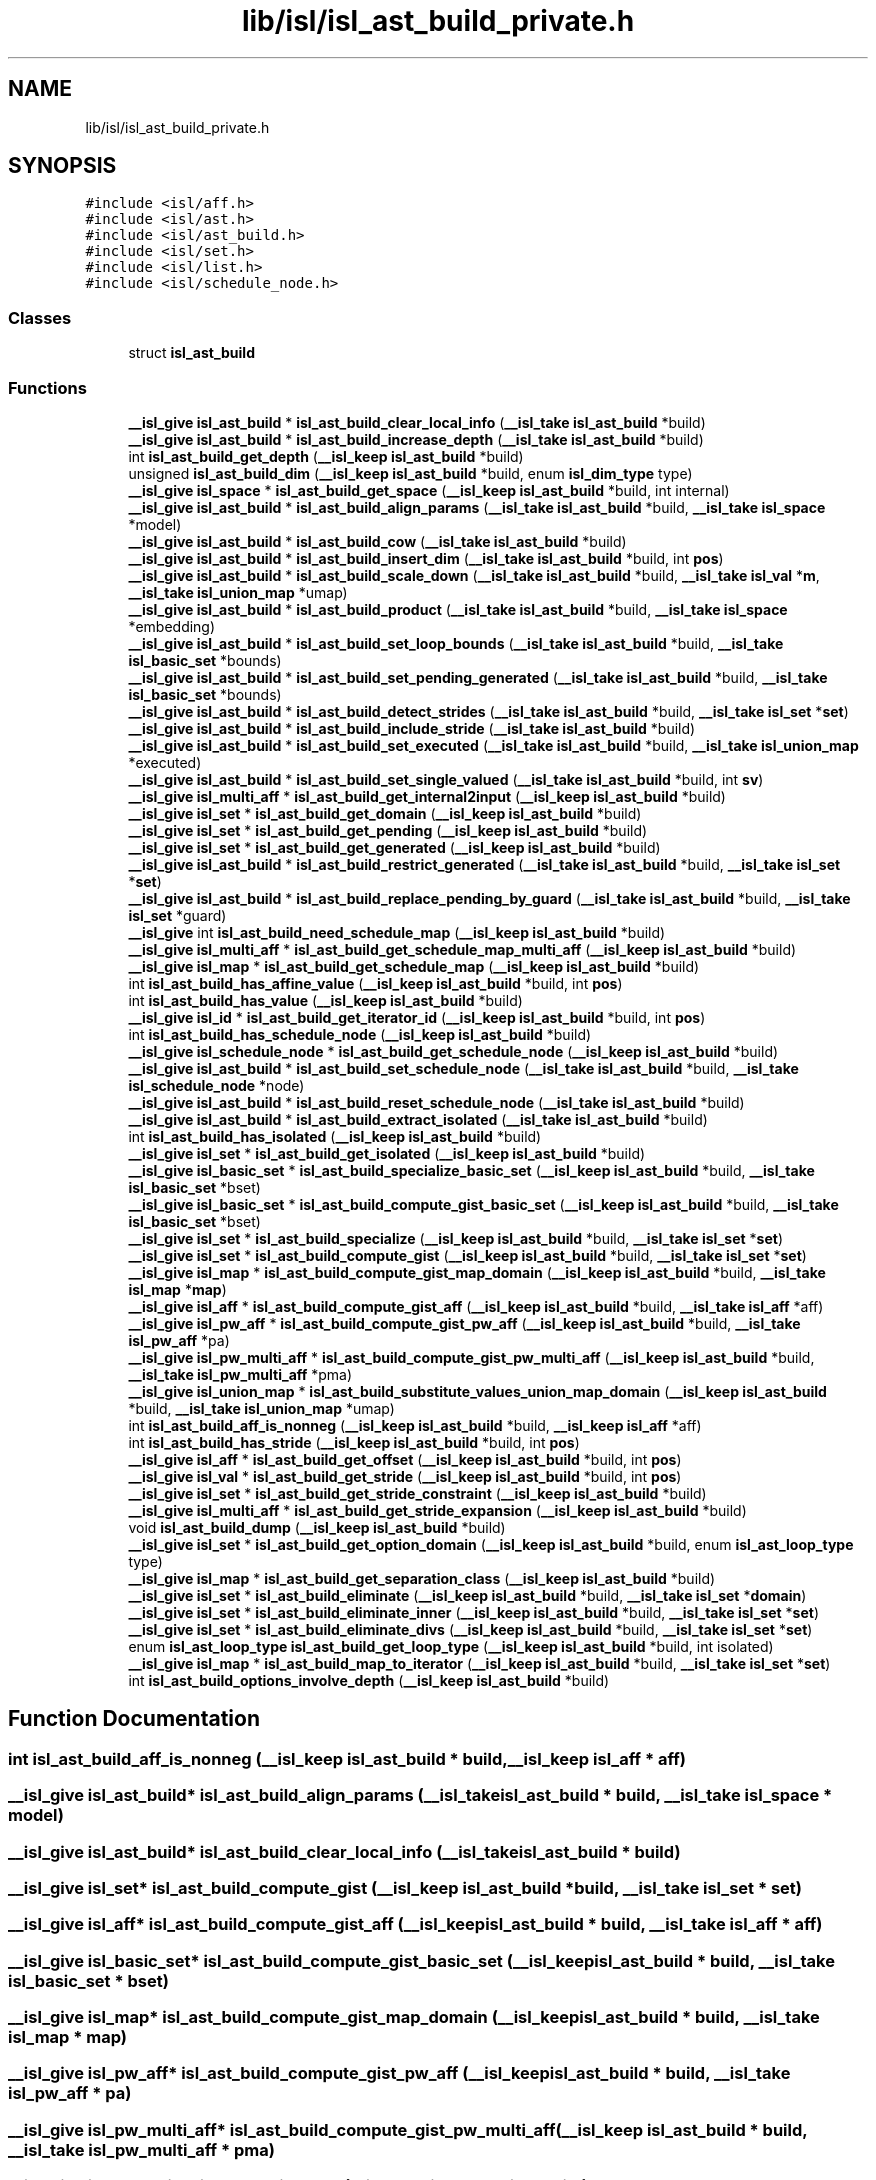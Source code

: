 .TH "lib/isl/isl_ast_build_private.h" 3 "Sun Jul 12 2020" "My Project" \" -*- nroff -*-
.ad l
.nh
.SH NAME
lib/isl/isl_ast_build_private.h
.SH SYNOPSIS
.br
.PP
\fC#include <isl/aff\&.h>\fP
.br
\fC#include <isl/ast\&.h>\fP
.br
\fC#include <isl/ast_build\&.h>\fP
.br
\fC#include <isl/set\&.h>\fP
.br
\fC#include <isl/list\&.h>\fP
.br
\fC#include <isl/schedule_node\&.h>\fP
.br

.SS "Classes"

.in +1c
.ti -1c
.RI "struct \fBisl_ast_build\fP"
.br
.in -1c
.SS "Functions"

.in +1c
.ti -1c
.RI "\fB__isl_give\fP \fBisl_ast_build\fP * \fBisl_ast_build_clear_local_info\fP (\fB__isl_take\fP \fBisl_ast_build\fP *build)"
.br
.ti -1c
.RI "\fB__isl_give\fP \fBisl_ast_build\fP * \fBisl_ast_build_increase_depth\fP (\fB__isl_take\fP \fBisl_ast_build\fP *build)"
.br
.ti -1c
.RI "int \fBisl_ast_build_get_depth\fP (\fB__isl_keep\fP \fBisl_ast_build\fP *build)"
.br
.ti -1c
.RI "unsigned \fBisl_ast_build_dim\fP (\fB__isl_keep\fP \fBisl_ast_build\fP *build, enum \fBisl_dim_type\fP type)"
.br
.ti -1c
.RI "\fB__isl_give\fP \fBisl_space\fP * \fBisl_ast_build_get_space\fP (\fB__isl_keep\fP \fBisl_ast_build\fP *build, int internal)"
.br
.ti -1c
.RI "\fB__isl_give\fP \fBisl_ast_build\fP * \fBisl_ast_build_align_params\fP (\fB__isl_take\fP \fBisl_ast_build\fP *build, \fB__isl_take\fP \fBisl_space\fP *model)"
.br
.ti -1c
.RI "\fB__isl_give\fP \fBisl_ast_build\fP * \fBisl_ast_build_cow\fP (\fB__isl_take\fP \fBisl_ast_build\fP *build)"
.br
.ti -1c
.RI "\fB__isl_give\fP \fBisl_ast_build\fP * \fBisl_ast_build_insert_dim\fP (\fB__isl_take\fP \fBisl_ast_build\fP *build, int \fBpos\fP)"
.br
.ti -1c
.RI "\fB__isl_give\fP \fBisl_ast_build\fP * \fBisl_ast_build_scale_down\fP (\fB__isl_take\fP \fBisl_ast_build\fP *build, \fB__isl_take\fP \fBisl_val\fP *\fBm\fP, \fB__isl_take\fP \fBisl_union_map\fP *umap)"
.br
.ti -1c
.RI "\fB__isl_give\fP \fBisl_ast_build\fP * \fBisl_ast_build_product\fP (\fB__isl_take\fP \fBisl_ast_build\fP *build, \fB__isl_take\fP \fBisl_space\fP *embedding)"
.br
.ti -1c
.RI "\fB__isl_give\fP \fBisl_ast_build\fP * \fBisl_ast_build_set_loop_bounds\fP (\fB__isl_take\fP \fBisl_ast_build\fP *build, \fB__isl_take\fP \fBisl_basic_set\fP *bounds)"
.br
.ti -1c
.RI "\fB__isl_give\fP \fBisl_ast_build\fP * \fBisl_ast_build_set_pending_generated\fP (\fB__isl_take\fP \fBisl_ast_build\fP *build, \fB__isl_take\fP \fBisl_basic_set\fP *bounds)"
.br
.ti -1c
.RI "\fB__isl_give\fP \fBisl_ast_build\fP * \fBisl_ast_build_detect_strides\fP (\fB__isl_take\fP \fBisl_ast_build\fP *build, \fB__isl_take\fP \fBisl_set\fP *\fBset\fP)"
.br
.ti -1c
.RI "\fB__isl_give\fP \fBisl_ast_build\fP * \fBisl_ast_build_include_stride\fP (\fB__isl_take\fP \fBisl_ast_build\fP *build)"
.br
.ti -1c
.RI "\fB__isl_give\fP \fBisl_ast_build\fP * \fBisl_ast_build_set_executed\fP (\fB__isl_take\fP \fBisl_ast_build\fP *build, \fB__isl_take\fP \fBisl_union_map\fP *executed)"
.br
.ti -1c
.RI "\fB__isl_give\fP \fBisl_ast_build\fP * \fBisl_ast_build_set_single_valued\fP (\fB__isl_take\fP \fBisl_ast_build\fP *build, int \fBsv\fP)"
.br
.ti -1c
.RI "\fB__isl_give\fP \fBisl_multi_aff\fP * \fBisl_ast_build_get_internal2input\fP (\fB__isl_keep\fP \fBisl_ast_build\fP *build)"
.br
.ti -1c
.RI "\fB__isl_give\fP \fBisl_set\fP * \fBisl_ast_build_get_domain\fP (\fB__isl_keep\fP \fBisl_ast_build\fP *build)"
.br
.ti -1c
.RI "\fB__isl_give\fP \fBisl_set\fP * \fBisl_ast_build_get_pending\fP (\fB__isl_keep\fP \fBisl_ast_build\fP *build)"
.br
.ti -1c
.RI "\fB__isl_give\fP \fBisl_set\fP * \fBisl_ast_build_get_generated\fP (\fB__isl_keep\fP \fBisl_ast_build\fP *build)"
.br
.ti -1c
.RI "\fB__isl_give\fP \fBisl_ast_build\fP * \fBisl_ast_build_restrict_generated\fP (\fB__isl_take\fP \fBisl_ast_build\fP *build, \fB__isl_take\fP \fBisl_set\fP *\fBset\fP)"
.br
.ti -1c
.RI "\fB__isl_give\fP \fBisl_ast_build\fP * \fBisl_ast_build_replace_pending_by_guard\fP (\fB__isl_take\fP \fBisl_ast_build\fP *build, \fB__isl_take\fP \fBisl_set\fP *guard)"
.br
.ti -1c
.RI "\fB__isl_give\fP int \fBisl_ast_build_need_schedule_map\fP (\fB__isl_keep\fP \fBisl_ast_build\fP *build)"
.br
.ti -1c
.RI "\fB__isl_give\fP \fBisl_multi_aff\fP * \fBisl_ast_build_get_schedule_map_multi_aff\fP (\fB__isl_keep\fP \fBisl_ast_build\fP *build)"
.br
.ti -1c
.RI "\fB__isl_give\fP \fBisl_map\fP * \fBisl_ast_build_get_schedule_map\fP (\fB__isl_keep\fP \fBisl_ast_build\fP *build)"
.br
.ti -1c
.RI "int \fBisl_ast_build_has_affine_value\fP (\fB__isl_keep\fP \fBisl_ast_build\fP *build, int \fBpos\fP)"
.br
.ti -1c
.RI "int \fBisl_ast_build_has_value\fP (\fB__isl_keep\fP \fBisl_ast_build\fP *build)"
.br
.ti -1c
.RI "\fB__isl_give\fP \fBisl_id\fP * \fBisl_ast_build_get_iterator_id\fP (\fB__isl_keep\fP \fBisl_ast_build\fP *build, int \fBpos\fP)"
.br
.ti -1c
.RI "int \fBisl_ast_build_has_schedule_node\fP (\fB__isl_keep\fP \fBisl_ast_build\fP *build)"
.br
.ti -1c
.RI "\fB__isl_give\fP \fBisl_schedule_node\fP * \fBisl_ast_build_get_schedule_node\fP (\fB__isl_keep\fP \fBisl_ast_build\fP *build)"
.br
.ti -1c
.RI "\fB__isl_give\fP \fBisl_ast_build\fP * \fBisl_ast_build_set_schedule_node\fP (\fB__isl_take\fP \fBisl_ast_build\fP *build, \fB__isl_take\fP \fBisl_schedule_node\fP *node)"
.br
.ti -1c
.RI "\fB__isl_give\fP \fBisl_ast_build\fP * \fBisl_ast_build_reset_schedule_node\fP (\fB__isl_take\fP \fBisl_ast_build\fP *build)"
.br
.ti -1c
.RI "\fB__isl_give\fP \fBisl_ast_build\fP * \fBisl_ast_build_extract_isolated\fP (\fB__isl_take\fP \fBisl_ast_build\fP *build)"
.br
.ti -1c
.RI "int \fBisl_ast_build_has_isolated\fP (\fB__isl_keep\fP \fBisl_ast_build\fP *build)"
.br
.ti -1c
.RI "\fB__isl_give\fP \fBisl_set\fP * \fBisl_ast_build_get_isolated\fP (\fB__isl_keep\fP \fBisl_ast_build\fP *build)"
.br
.ti -1c
.RI "\fB__isl_give\fP \fBisl_basic_set\fP * \fBisl_ast_build_specialize_basic_set\fP (\fB__isl_keep\fP \fBisl_ast_build\fP *build, \fB__isl_take\fP \fBisl_basic_set\fP *bset)"
.br
.ti -1c
.RI "\fB__isl_give\fP \fBisl_basic_set\fP * \fBisl_ast_build_compute_gist_basic_set\fP (\fB__isl_keep\fP \fBisl_ast_build\fP *build, \fB__isl_take\fP \fBisl_basic_set\fP *bset)"
.br
.ti -1c
.RI "\fB__isl_give\fP \fBisl_set\fP * \fBisl_ast_build_specialize\fP (\fB__isl_keep\fP \fBisl_ast_build\fP *build, \fB__isl_take\fP \fBisl_set\fP *\fBset\fP)"
.br
.ti -1c
.RI "\fB__isl_give\fP \fBisl_set\fP * \fBisl_ast_build_compute_gist\fP (\fB__isl_keep\fP \fBisl_ast_build\fP *build, \fB__isl_take\fP \fBisl_set\fP *\fBset\fP)"
.br
.ti -1c
.RI "\fB__isl_give\fP \fBisl_map\fP * \fBisl_ast_build_compute_gist_map_domain\fP (\fB__isl_keep\fP \fBisl_ast_build\fP *build, \fB__isl_take\fP \fBisl_map\fP *\fBmap\fP)"
.br
.ti -1c
.RI "\fB__isl_give\fP \fBisl_aff\fP * \fBisl_ast_build_compute_gist_aff\fP (\fB__isl_keep\fP \fBisl_ast_build\fP *build, \fB__isl_take\fP \fBisl_aff\fP *aff)"
.br
.ti -1c
.RI "\fB__isl_give\fP \fBisl_pw_aff\fP * \fBisl_ast_build_compute_gist_pw_aff\fP (\fB__isl_keep\fP \fBisl_ast_build\fP *build, \fB__isl_take\fP \fBisl_pw_aff\fP *pa)"
.br
.ti -1c
.RI "\fB__isl_give\fP \fBisl_pw_multi_aff\fP * \fBisl_ast_build_compute_gist_pw_multi_aff\fP (\fB__isl_keep\fP \fBisl_ast_build\fP *build, \fB__isl_take\fP \fBisl_pw_multi_aff\fP *pma)"
.br
.ti -1c
.RI "\fB__isl_give\fP \fBisl_union_map\fP * \fBisl_ast_build_substitute_values_union_map_domain\fP (\fB__isl_keep\fP \fBisl_ast_build\fP *build, \fB__isl_take\fP \fBisl_union_map\fP *umap)"
.br
.ti -1c
.RI "int \fBisl_ast_build_aff_is_nonneg\fP (\fB__isl_keep\fP \fBisl_ast_build\fP *build, \fB__isl_keep\fP \fBisl_aff\fP *aff)"
.br
.ti -1c
.RI "int \fBisl_ast_build_has_stride\fP (\fB__isl_keep\fP \fBisl_ast_build\fP *build, int \fBpos\fP)"
.br
.ti -1c
.RI "\fB__isl_give\fP \fBisl_aff\fP * \fBisl_ast_build_get_offset\fP (\fB__isl_keep\fP \fBisl_ast_build\fP *build, int \fBpos\fP)"
.br
.ti -1c
.RI "\fB__isl_give\fP \fBisl_val\fP * \fBisl_ast_build_get_stride\fP (\fB__isl_keep\fP \fBisl_ast_build\fP *build, int \fBpos\fP)"
.br
.ti -1c
.RI "\fB__isl_give\fP \fBisl_set\fP * \fBisl_ast_build_get_stride_constraint\fP (\fB__isl_keep\fP \fBisl_ast_build\fP *build)"
.br
.ti -1c
.RI "\fB__isl_give\fP \fBisl_multi_aff\fP * \fBisl_ast_build_get_stride_expansion\fP (\fB__isl_keep\fP \fBisl_ast_build\fP *build)"
.br
.ti -1c
.RI "void \fBisl_ast_build_dump\fP (\fB__isl_keep\fP \fBisl_ast_build\fP *build)"
.br
.ti -1c
.RI "\fB__isl_give\fP \fBisl_set\fP * \fBisl_ast_build_get_option_domain\fP (\fB__isl_keep\fP \fBisl_ast_build\fP *build, enum \fBisl_ast_loop_type\fP type)"
.br
.ti -1c
.RI "\fB__isl_give\fP \fBisl_map\fP * \fBisl_ast_build_get_separation_class\fP (\fB__isl_keep\fP \fBisl_ast_build\fP *build)"
.br
.ti -1c
.RI "\fB__isl_give\fP \fBisl_set\fP * \fBisl_ast_build_eliminate\fP (\fB__isl_keep\fP \fBisl_ast_build\fP *build, \fB__isl_take\fP \fBisl_set\fP *\fBdomain\fP)"
.br
.ti -1c
.RI "\fB__isl_give\fP \fBisl_set\fP * \fBisl_ast_build_eliminate_inner\fP (\fB__isl_keep\fP \fBisl_ast_build\fP *build, \fB__isl_take\fP \fBisl_set\fP *\fBset\fP)"
.br
.ti -1c
.RI "\fB__isl_give\fP \fBisl_set\fP * \fBisl_ast_build_eliminate_divs\fP (\fB__isl_keep\fP \fBisl_ast_build\fP *build, \fB__isl_take\fP \fBisl_set\fP *\fBset\fP)"
.br
.ti -1c
.RI "enum \fBisl_ast_loop_type\fP \fBisl_ast_build_get_loop_type\fP (\fB__isl_keep\fP \fBisl_ast_build\fP *build, int isolated)"
.br
.ti -1c
.RI "\fB__isl_give\fP \fBisl_map\fP * \fBisl_ast_build_map_to_iterator\fP (\fB__isl_keep\fP \fBisl_ast_build\fP *build, \fB__isl_take\fP \fBisl_set\fP *\fBset\fP)"
.br
.ti -1c
.RI "int \fBisl_ast_build_options_involve_depth\fP (\fB__isl_keep\fP \fBisl_ast_build\fP *build)"
.br
.in -1c
.SH "Function Documentation"
.PP 
.SS "int isl_ast_build_aff_is_nonneg (\fB__isl_keep\fP \fBisl_ast_build\fP * build, \fB__isl_keep\fP \fBisl_aff\fP * aff)"

.SS "\fB__isl_give\fP \fBisl_ast_build\fP* isl_ast_build_align_params (\fB__isl_take\fP \fBisl_ast_build\fP * build, \fB__isl_take\fP \fBisl_space\fP * model)"

.SS "\fB__isl_give\fP \fBisl_ast_build\fP* isl_ast_build_clear_local_info (\fB__isl_take\fP \fBisl_ast_build\fP * build)"

.SS "\fB__isl_give\fP \fBisl_set\fP* isl_ast_build_compute_gist (\fB__isl_keep\fP \fBisl_ast_build\fP * build, \fB__isl_take\fP \fBisl_set\fP * set)"

.SS "\fB__isl_give\fP \fBisl_aff\fP* isl_ast_build_compute_gist_aff (\fB__isl_keep\fP \fBisl_ast_build\fP * build, \fB__isl_take\fP \fBisl_aff\fP * aff)"

.SS "\fB__isl_give\fP \fBisl_basic_set\fP* isl_ast_build_compute_gist_basic_set (\fB__isl_keep\fP \fBisl_ast_build\fP * build, \fB__isl_take\fP \fBisl_basic_set\fP * bset)"

.SS "\fB__isl_give\fP \fBisl_map\fP* isl_ast_build_compute_gist_map_domain (\fB__isl_keep\fP \fBisl_ast_build\fP * build, \fB__isl_take\fP \fBisl_map\fP * map)"

.SS "\fB__isl_give\fP \fBisl_pw_aff\fP* isl_ast_build_compute_gist_pw_aff (\fB__isl_keep\fP \fBisl_ast_build\fP * build, \fB__isl_take\fP \fBisl_pw_aff\fP * pa)"

.SS "\fB__isl_give\fP \fBisl_pw_multi_aff\fP* isl_ast_build_compute_gist_pw_multi_aff (\fB__isl_keep\fP \fBisl_ast_build\fP * build, \fB__isl_take\fP \fBisl_pw_multi_aff\fP * pma)"

.SS "\fB__isl_give\fP \fBisl_ast_build\fP* isl_ast_build_cow (\fB__isl_take\fP \fBisl_ast_build\fP * build)"

.SS "\fB__isl_give\fP \fBisl_ast_build\fP* isl_ast_build_detect_strides (\fB__isl_take\fP \fBisl_ast_build\fP * build, \fB__isl_take\fP \fBisl_set\fP * set)"

.SS "unsigned isl_ast_build_dim (\fB__isl_keep\fP \fBisl_ast_build\fP * build, enum \fBisl_dim_type\fP type)"

.SS "void isl_ast_build_dump (\fB__isl_keep\fP \fBisl_ast_build\fP * build)"

.SS "\fB__isl_give\fP \fBisl_set\fP* isl_ast_build_eliminate (\fB__isl_keep\fP \fBisl_ast_build\fP * build, \fB__isl_take\fP \fBisl_set\fP * domain)"

.SS "\fB__isl_give\fP \fBisl_set\fP* isl_ast_build_eliminate_divs (\fB__isl_keep\fP \fBisl_ast_build\fP * build, \fB__isl_take\fP \fBisl_set\fP * set)"

.SS "\fB__isl_give\fP \fBisl_set\fP* isl_ast_build_eliminate_inner (\fB__isl_keep\fP \fBisl_ast_build\fP * build, \fB__isl_take\fP \fBisl_set\fP * set)"

.SS "\fB__isl_give\fP \fBisl_ast_build\fP* isl_ast_build_extract_isolated (\fB__isl_take\fP \fBisl_ast_build\fP * build)"

.SS "int isl_ast_build_get_depth (\fB__isl_keep\fP \fBisl_ast_build\fP * build)"

.SS "\fB__isl_give\fP \fBisl_set\fP* isl_ast_build_get_domain (\fB__isl_keep\fP \fBisl_ast_build\fP * build)"

.SS "\fB__isl_give\fP \fBisl_set\fP* isl_ast_build_get_generated (\fB__isl_keep\fP \fBisl_ast_build\fP * build)"

.SS "\fB__isl_give\fP \fBisl_multi_aff\fP* isl_ast_build_get_internal2input (\fB__isl_keep\fP \fBisl_ast_build\fP * build)"

.SS "\fB__isl_give\fP \fBisl_set\fP* isl_ast_build_get_isolated (\fB__isl_keep\fP \fBisl_ast_build\fP * build)"

.SS "\fB__isl_give\fP \fBisl_id\fP* isl_ast_build_get_iterator_id (\fB__isl_keep\fP \fBisl_ast_build\fP * build, int pos)"

.SS "enum \fBisl_ast_loop_type\fP isl_ast_build_get_loop_type (\fB__isl_keep\fP \fBisl_ast_build\fP * build, int isolated)"

.SS "\fB__isl_give\fP \fBisl_aff\fP* isl_ast_build_get_offset (\fB__isl_keep\fP \fBisl_ast_build\fP * build, int pos)"

.SS "\fB__isl_give\fP \fBisl_set\fP* isl_ast_build_get_option_domain (\fB__isl_keep\fP \fBisl_ast_build\fP * build, enum \fBisl_ast_loop_type\fP type)"

.SS "\fB__isl_give\fP \fBisl_set\fP* isl_ast_build_get_pending (\fB__isl_keep\fP \fBisl_ast_build\fP * build)"

.SS "\fB__isl_give\fP \fBisl_map\fP* isl_ast_build_get_schedule_map (\fB__isl_keep\fP \fBisl_ast_build\fP * build)"

.SS "\fB__isl_give\fP \fBisl_multi_aff\fP* isl_ast_build_get_schedule_map_multi_aff (\fB__isl_keep\fP \fBisl_ast_build\fP * build)"

.SS "\fB__isl_give\fP \fBisl_schedule_node\fP* isl_ast_build_get_schedule_node (\fB__isl_keep\fP \fBisl_ast_build\fP * build)"

.SS "\fB__isl_give\fP \fBisl_map\fP* isl_ast_build_get_separation_class (\fB__isl_keep\fP \fBisl_ast_build\fP * build)"

.SS "\fB__isl_give\fP \fBisl_space\fP* isl_ast_build_get_space (\fB__isl_keep\fP \fBisl_ast_build\fP * build, int internal)"

.SS "\fB__isl_give\fP \fBisl_val\fP* isl_ast_build_get_stride (\fB__isl_keep\fP \fBisl_ast_build\fP * build, int pos)"

.SS "\fB__isl_give\fP \fBisl_set\fP* isl_ast_build_get_stride_constraint (\fB__isl_keep\fP \fBisl_ast_build\fP * build)"

.SS "\fB__isl_give\fP \fBisl_multi_aff\fP* isl_ast_build_get_stride_expansion (\fB__isl_keep\fP \fBisl_ast_build\fP * build)"

.SS "int isl_ast_build_has_affine_value (\fB__isl_keep\fP \fBisl_ast_build\fP * build, int pos)"

.SS "int isl_ast_build_has_isolated (\fB__isl_keep\fP \fBisl_ast_build\fP * build)"

.SS "int isl_ast_build_has_schedule_node (\fB__isl_keep\fP \fBisl_ast_build\fP * build)"

.SS "int isl_ast_build_has_stride (\fB__isl_keep\fP \fBisl_ast_build\fP * build, int pos)"

.SS "int isl_ast_build_has_value (\fB__isl_keep\fP \fBisl_ast_build\fP * build)"

.SS "\fB__isl_give\fP \fBisl_ast_build\fP* isl_ast_build_include_stride (\fB__isl_take\fP \fBisl_ast_build\fP * build)"

.SS "\fB__isl_give\fP \fBisl_ast_build\fP* isl_ast_build_increase_depth (\fB__isl_take\fP \fBisl_ast_build\fP * build)"

.SS "\fB__isl_give\fP \fBisl_ast_build\fP* isl_ast_build_insert_dim (\fB__isl_take\fP \fBisl_ast_build\fP * build, int pos)"

.SS "\fB__isl_give\fP \fBisl_map\fP* isl_ast_build_map_to_iterator (\fB__isl_keep\fP \fBisl_ast_build\fP * build, \fB__isl_take\fP \fBisl_set\fP * set)"

.SS "\fB__isl_give\fP int isl_ast_build_need_schedule_map (\fB__isl_keep\fP \fBisl_ast_build\fP * build)"

.SS "int isl_ast_build_options_involve_depth (\fB__isl_keep\fP \fBisl_ast_build\fP * build)"

.SS "\fB__isl_give\fP \fBisl_ast_build\fP* isl_ast_build_product (\fB__isl_take\fP \fBisl_ast_build\fP * build, \fB__isl_take\fP \fBisl_space\fP * embedding)"

.SS "\fB__isl_give\fP \fBisl_ast_build\fP* isl_ast_build_replace_pending_by_guard (\fB__isl_take\fP \fBisl_ast_build\fP * build, \fB__isl_take\fP \fBisl_set\fP * guard)"

.SS "\fB__isl_give\fP \fBisl_ast_build\fP* isl_ast_build_reset_schedule_node (\fB__isl_take\fP \fBisl_ast_build\fP * build)"

.SS "\fB__isl_give\fP \fBisl_ast_build\fP* isl_ast_build_restrict_generated (\fB__isl_take\fP \fBisl_ast_build\fP * build, \fB__isl_take\fP \fBisl_set\fP * set)"

.SS "\fB__isl_give\fP \fBisl_ast_build\fP* isl_ast_build_scale_down (\fB__isl_take\fP \fBisl_ast_build\fP * build, \fB__isl_take\fP \fBisl_val\fP * m, \fB__isl_take\fP \fBisl_union_map\fP * umap)"

.SS "\fB__isl_give\fP \fBisl_ast_build\fP* isl_ast_build_set_executed (\fB__isl_take\fP \fBisl_ast_build\fP * build, \fB__isl_take\fP \fBisl_union_map\fP * executed)"

.SS "\fB__isl_give\fP \fBisl_ast_build\fP* isl_ast_build_set_loop_bounds (\fB__isl_take\fP \fBisl_ast_build\fP * build, \fB__isl_take\fP \fBisl_basic_set\fP * bounds)"

.SS "\fB__isl_give\fP \fBisl_ast_build\fP* isl_ast_build_set_pending_generated (\fB__isl_take\fP \fBisl_ast_build\fP * build, \fB__isl_take\fP \fBisl_basic_set\fP * bounds)"

.SS "\fB__isl_give\fP \fBisl_ast_build\fP* isl_ast_build_set_schedule_node (\fB__isl_take\fP \fBisl_ast_build\fP * build, \fB__isl_take\fP \fBisl_schedule_node\fP * node)"

.SS "\fB__isl_give\fP \fBisl_ast_build\fP* isl_ast_build_set_single_valued (\fB__isl_take\fP \fBisl_ast_build\fP * build, int sv)"

.SS "\fB__isl_give\fP \fBisl_set\fP* isl_ast_build_specialize (\fB__isl_keep\fP \fBisl_ast_build\fP * build, \fB__isl_take\fP \fBisl_set\fP * set)"

.SS "\fB__isl_give\fP \fBisl_basic_set\fP* isl_ast_build_specialize_basic_set (\fB__isl_keep\fP \fBisl_ast_build\fP * build, \fB__isl_take\fP \fBisl_basic_set\fP * bset)"

.SS "\fB__isl_give\fP \fBisl_union_map\fP* isl_ast_build_substitute_values_union_map_domain (\fB__isl_keep\fP \fBisl_ast_build\fP * build, \fB__isl_take\fP \fBisl_union_map\fP * umap)"

.SH "Author"
.PP 
Generated automatically by Doxygen for My Project from the source code\&.
